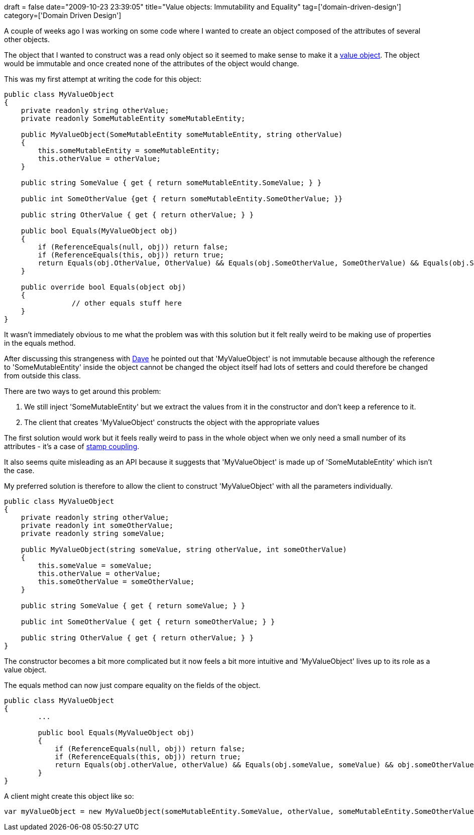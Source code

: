 +++
draft = false
date="2009-10-23 23:39:05"
title="Value objects: Immutability and Equality"
tag=['domain-driven-design']
category=['Domain Driven Design']
+++

A couple of weeks ago I was working on some code where I wanted to create an object composed of the attributes of several other objects.

The object that I wanted to construct was a read only object so it seemed to make sense to make it a http://c2.com/cgi/wiki?ValueObject[value object]. The object would  be immutable and once created none of the attributes of the object would change.

This was my first attempt at writing the code for this object:

[source,csharp]
----

public class MyValueObject
{
    private readonly string otherValue;
    private readonly SomeMutableEntity someMutableEntity;

    public MyValueObject(SomeMutableEntity someMutableEntity, string otherValue)
    {
        this.someMutableEntity = someMutableEntity;
        this.otherValue = otherValue;
    }

    public string SomeValue { get { return someMutableEntity.SomeValue; } }

    public int SomeOtherValue {get { return someMutableEntity.SomeOtherValue; }}

    public string OtherValue { get { return otherValue; } }

    public bool Equals(MyValueObject obj)
    {
        if (ReferenceEquals(null, obj)) return false;
        if (ReferenceEquals(this, obj)) return true;
        return Equals(obj.OtherValue, OtherValue) && Equals(obj.SomeOtherValue, SomeOtherValue) && Equals(obj.SomeValue, SomeValue);
    }

    public override bool Equals(object obj)
    {
		// other equals stuff here
    }
}
----

It wasn't immediately obvious to me what the problem was with this solution but it felt really weird to be making use of properties in the equals method.

After discussing this strangeness with http://intwoplacesatonce.com/[Dave] he pointed out that 'MyValueObject' is not immutable because although the reference to 'SomeMutableEntity' inside the object cannot be changed the object itself had lots of setters and could therefore be changed from outside this class.

There are two ways to get around this problem:

. We still inject 'SomeMutableEntity' but we extract the values from it in the constructor and don't keep a reference to it.
. The client that creates 'MyValueObject' constructs the object with the appropriate values

The first solution would work but it feels really weird to pass in the whole object when we only need a small number of its attributes - it's a case of http://www.markhneedham.com/blog/2009/08/25/coding-coupling-and-expressiveness/[stamp coupling].

It also seems quite misleading as an API because it suggests that 'MyValueObject' is made up of 'SomeMutableEntity' which isn't the case.

My preferred solution is therefore to allow the client to construct 'MyValueObject' with all the parameters individually.

[source,csharp]
----

public class MyValueObject
{
    private readonly string otherValue;
    private readonly int someOtherValue;
    private readonly string someValue;

    public MyValueObject(string someValue, string otherValue, int someOtherValue)
    {
        this.someValue = someValue;
        this.otherValue = otherValue;
        this.someOtherValue = someOtherValue;
    }

    public string SomeValue { get { return someValue; } }

    public int SomeOtherValue { get { return someOtherValue; } }

    public string OtherValue { get { return otherValue; } }
}
----

The constructor becomes a bit more complicated but it now feels a bit more intuitive and 'MyValueObject' lives up to its role as a value object.

The equals method can now just compare equality on the fields of the object.

[source,csharp]
----

public class MyValueObject
{
	...

	public bool Equals(MyValueObject obj)
	{
	    if (ReferenceEquals(null, obj)) return false;
	    if (ReferenceEquals(this, obj)) return true;
	    return Equals(obj.otherValue, otherValue) && Equals(obj.someValue, someValue) && obj.someOtherValue == someOtherValue;
	}
}
----

A client might create this object like so:

[source,csharp]
----

var myValueObject = new MyValueObject(someMutableEntity.SomeValue, otherValue, someMutableEntity.SomeOtherValue);
----
